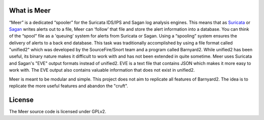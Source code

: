 What is Meer
============

“Meer” is a dedicated “spooler” for the Suricata IDS/IPS and Sagan log analysis engines. This means that as `Suricata <https://suricata-ids.org/>`_ or `Sagan <https://sagan.io/>`_ writes alerts out to a file, Meer can ‘follow’ that file and store the alert information into a database. You can think of the “spool” file as a 'queuing' system for alerts from Suricata or Sagan. Using a “spooling” system ensures the delivery of alerts to a back end database. This task was traditionally accomplished by using a file format called "unified2" which was developed by the SourceFire/Snort team and a program called Barnyard2. While unified2 has been useful, its binary nature makes it difficult to work with and has not been extended in quite sometime. Meer uses Suricata and Sagan's "EVE" output formats instead of unified2. EVE is a text file that contains JSON which makes it more easy to work with. The EVE output also contains valuable information that does not exist in unified2.

Meer is meant to be modular and simple. This project does not aim to replicate all features of Barnyard2. The idea is to replicate the more useful features and abandon the "cruft".

License
=======

The Meer source code is licensed under GPLv2.

